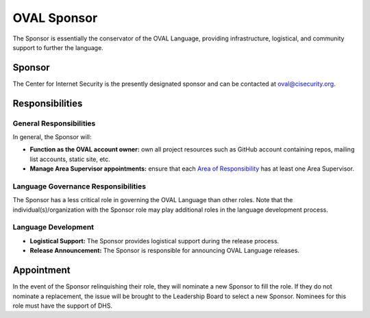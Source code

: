 .. _oval-sponsor:

OVAL Sponsor
============

The Sponsor is essentially the conservator of the OVAL Language, providing infrastructure, logistical, and community support to further the language.

Sponsor
-------

The Center for Internet Security is the presently designated sponsor and can be contacted at oval@cisecurity.org.

Responsibilities
----------------

General Responsibilities
^^^^^^^^^^^^^^^^^^^^^^^^
In general, the Sponsor will:

* **Function as the OVAL account owner:** own all project resources such as GitHub account containing repos, mailing list accounts, static site, etc.
* **Manage Area Supervisor appointments:** ensure that each `Area of Responsibility <https://github.com/CISecurity/oval-governance-update/blob/master/process_artifacts/areas-of-responsibility.md>`_ has at least one Area Supervisor.

Language Governance Responsibilities
^^^^^^^^^^^^^^^^^^^^^^^^^^^^^^^^^^^^
The Sponsor has a less critical role in governing the OVAL Language than other roles. Note that the individual(s)/organization with the Sponsor role may play additional roles in the language development process.

Language Development
^^^^^^^^^^^^^^^^^^^^
* **Logistical Support:** The Sponsor provides logistical support during the release process.
* **Release Announcement:** The Sponsor is responsible for announcing OVAL Language releases.

Appointment
-----------

In the event of the Sponsor relinquishing their role, they will nominate a new Sponsor to fill the role. If they do not nominate a replacement, the issue will be brought to the Leadership Board to select a new Sponsor. Nominees for this role must have the support of DHS.
